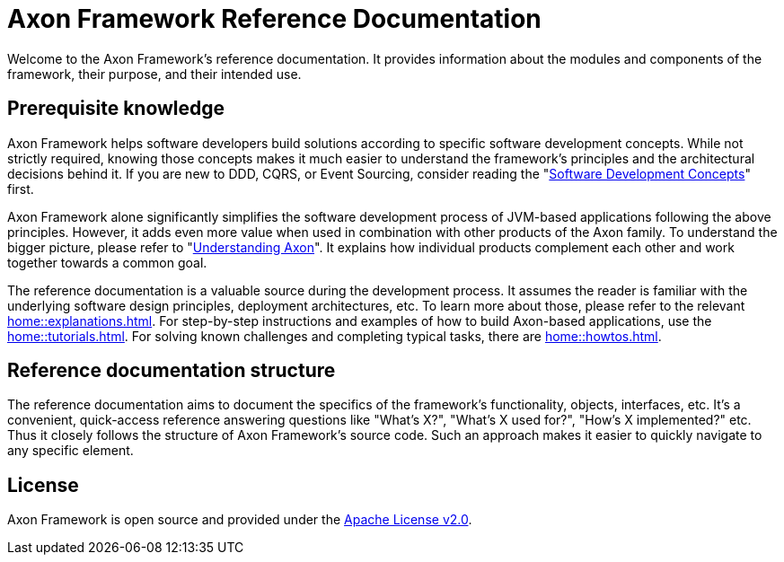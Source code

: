 = Axon Framework Reference Documentation
:navtitle: Axon Framework Reference Documentation

Welcome to the Axon Framework's reference documentation. It provides information about the modules and components of the framework, their purpose, and their intended use.

== Prerequisite knowledge

Axon Framework helps software developers build solutions according to specific software development concepts. While not strictly required, knowing those concepts makes it much easier to understand the framework's principles and the architectural decisions behind it. If you are new to DDD, CQRS, or Event Sourcing, consider reading the "xref:concepts::index.adoc[Software Development Concepts]" first.

Axon Framework alone significantly simplifies the software development process of JVM-based applications following the above principles. However, it adds even more value when used in combination with other products of the Axon family. To understand the bigger picture, please refer to "xref:understanding-axon::index.adoc[Understanding Axon]". It explains how individual products complement each other and work together towards a common goal.

The reference documentation is a valuable source during the development process. It assumes the reader is familiar with the underlying software design principles, deployment architectures, etc. To learn more about those, please refer to the relevant xref:home::explanations.adoc[]. For step-by-step instructions and examples of how to build Axon-based applications, use the xref:home::tutorials.adoc[]. For solving known challenges and completing typical tasks, there are xref:home::howtos.adoc[].

== Reference documentation structure

The reference documentation aims to document the specifics of the framework's functionality, objects, interfaces, etc. It's a convenient, quick-access reference answering questions like "What's X?", "What's X used for?", "How's X implemented?" etc. Thus it closely follows the structure of Axon Framework's source code. Such an approach makes it easier to quickly navigate to any specific element.

== License

Axon Framework is open source and provided under the http://www.apache.org/licenses/LICENSE-2.0[Apache License v2.0].

